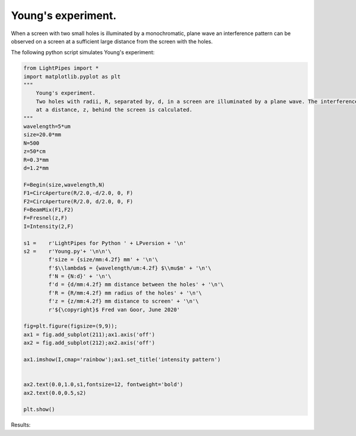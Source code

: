 .. Index::
    Two holes interferometer
    Young's interferometer
    BeamMix
    Fresnel
    CircAperture
    Begin
    Intensity

Young's experiment.
-------------------

When a screen with two small holes is illuminated by a monochromatic, plane wave an interference pattern can be observed
on a screen at a sufficient large distance from the screen with the holes.

.. image:: ./_static/twoholessetup.png

The following python script simulates Young's experiment:
 
.. code-block:: python

    from LightPipes import *
    import matplotlib.pyplot as plt
    """
        Young's experiment.
        Two holes with radii, R, separated by, d, in a screen are illuminated by a plane wave. The interference pattern
        at a distance, z, behind the screen is calculated.
    """
    wavelength=5*um
    size=20.0*mm
    N=500
    z=50*cm
    R=0.3*mm
    d=1.2*mm

    F=Begin(size,wavelength,N)
    F1=CircAperture(R/2.0,-d/2.0, 0, F)
    F2=CircAperture(R/2.0, d/2.0, 0, F)    
    F=BeamMix(F1,F2)
    F=Fresnel(z,F)
    I=Intensity(2,F)

    s1 =    r'LightPipes for Python ' + LPversion + '\n'
    s2 =    r'Young.py'+ '\n\n'\
            f'size = {size/mm:4.2f} mm' + '\n'\
            f'$\\lambda$ = {wavelength/um:4.2f} $\\mu$m' + '\n'\
            f'N = {N:d}' + '\n'\
            f'd = {d/mm:4.2f} mm distance between the holes' + '\n'\
            f'R = {R/mm:4.2f} mm radius of the holes' + '\n'\
            f'z = {z/mm:4.2f} mm distance to screen' + '\n'\
            r'${\copyright}$ Fred van Goor, June 2020'

    fig=plt.figure(figsize=(9,9));
    ax1 = fig.add_subplot(211);ax1.axis('off')
    ax2 = fig.add_subplot(212);ax2.axis('off')

    ax1.imshow(I,cmap='rainbow');ax1.set_title('intensity pattern')


    ax2.text(0.0,1.0,s1,fontsize=12, fontweight='bold')
    ax2.text(0.0,0.5,s2)

    plt.show()
    

Results:

.. plot:: ./Examples/Interference/Young.py
